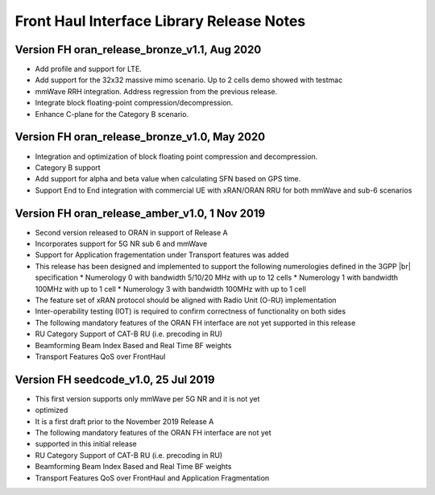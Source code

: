 ..    Copyright (c) 2019 Intel
..
..  Licensed under the Apache License, Version 2.0 (the "License");
..  you may not use this file except in compliance with the License.
..  You may obtain a copy of the License at
..
..      http://www.apache.org/licenses/LICENSE-2.0
..
..  Unless required by applicable law or agreed to in writing, software
..  distributed under the License is distributed on an "AS IS" BASIS,
..  WITHOUT WARRANTIES OR CONDITIONS OF ANY KIND, either express or implied.
..  See the License for the specific language governing permissions and
..  limitations under the License.

.. |br| raw:: html

   <br /> 
   
Front Haul Interface Library Release Notes
==========================================

Version FH oran_release_bronze_v1.1, Aug 2020
------------------------------------------------

* Add profile and support for LTE.
* Add support for the 32x32 massive mimo scenario. Up to 2 cells demo showed with testmac
* mmWave RRH integration. Address regression from the previous release.
* Integrate block floating-point compression/decompression.
* Enhance C-plane for the Category B scenario.


Version FH oran_release_bronze_v1.0, May 2020
------------------------------------------------

* Integration and optimization of block floating point compression and decompression.
* Category B support
* Add support for alpha and beta value when calculating SFN based on GPS time.
* Support End to End integration with commercial UE with xRAN/ORAN RRU for both mmWave and
  sub-6 scenarios

Version FH oran_release_amber_v1.0, 1 Nov 2019
-------------------------------------------------
* Second version released to ORAN in support of Release A
* Incorporates support for 5G NR sub 6 and mmWave
* Support for Application fragementation under Transport features was added
* This release has been designed and implemented to support the following numerologies defined in the 3GPP |br|
  specification 
  *	Numerology 0 with bandwidth 5/10/20 MHz with up to 12 cells
  *	Numerology 1 with bandwidth 100MHz with up to 1 cell
  *	Numerology 3 with bandwidth 100MHz with up to 1 cell
* The feature set of xRAN protocol should be aligned with Radio Unit (O-RU) implementation
* Inter-operability testing (IOT) is required to confirm correctness of functionality on both sides
* The following mandatory features of the ORAN FH interface are not yet supported in this release
* RU Category  Support of CAT-B RU (i.e. precoding in RU)
* Beamforming Beam Index Based and Real Time BF weights
* Transport Features QoS over FrontHaul


Version FH seedcode_v1.0, 25 Jul 2019
---------------------------------------
* This first version supports only mmWave per 5G NR and it is not yet
* optimized
* It is a first draft prior to the November 2019 Release A
* The following mandatory features of the ORAN FH interface are not yet
* supported in this initial release
* RU Category  Support of CAT-B RU (i.e. precoding in RU)
* Beamforming Beam Index Based and Real Time BF weights
* Transport Features QoS over FrontHaul and Application Fragmentation




